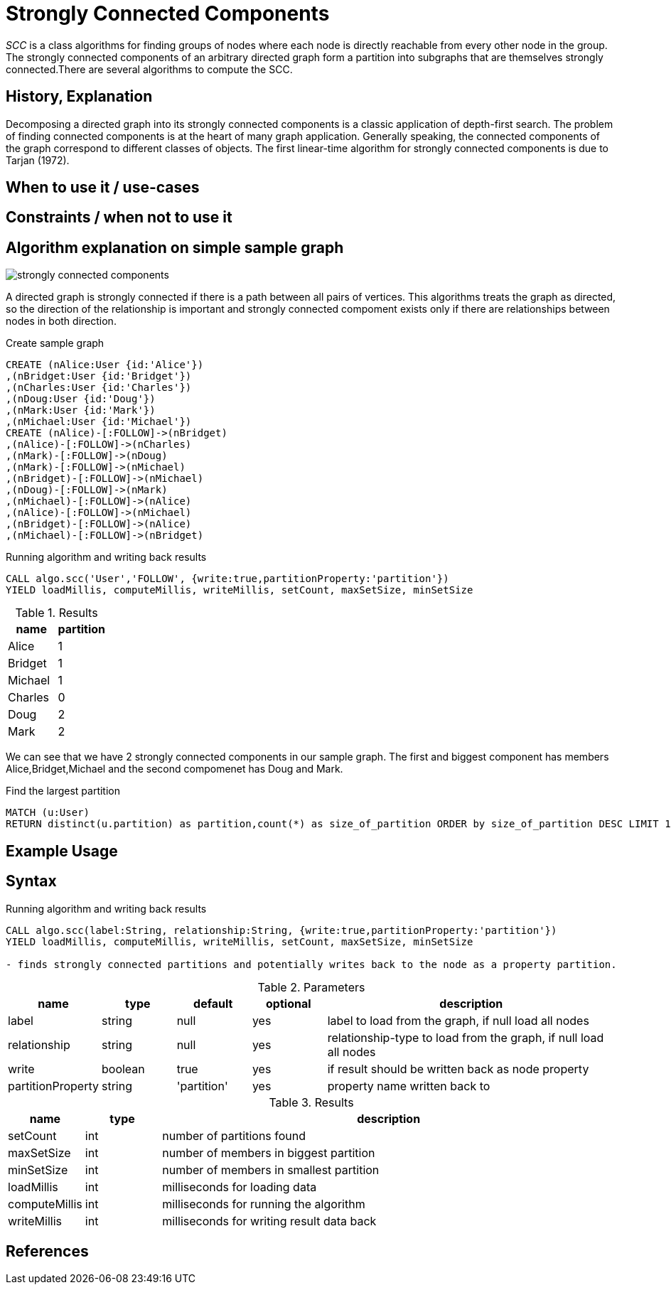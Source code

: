 = Strongly Connected Components

_SCC_ is a class algorithms for finding groups of nodes where each node is directly reachable from every other node in the group. 
The strongly connected components  of an arbitrary directed graph form a partition into subgraphs that are themselves strongly connected.There are several algorithms to compute the SCC.

== History, Explanation

Decomposing a directed graph into its strongly connected components is a classic application of depth-first search. 
The problem of finding connected components is at the heart of many graph application. 
Generally speaking, the connected components of the graph correspond to different classes of objects. 
The first linear-time algorithm for strongly connected components is due to Tarjan (1972).

== When to use it / use-cases

== Constraints / when not to use it

== Algorithm explanation on simple sample graph

image::{img}/strongly_connected_components.png[]

A directed graph is strongly connected if there is a path between all pairs of vertices. 
This algorithms treats the graph as directed, so the direction of the relationship is important and strongly connected compoment exists only if there are relationships between nodes in both direction. 

.Create sample graph
[source,cypher]
----
CREATE (nAlice:User {id:'Alice'})
,(nBridget:User {id:'Bridget'})
,(nCharles:User {id:'Charles'})
,(nDoug:User {id:'Doug'})
,(nMark:User {id:'Mark'})
,(nMichael:User {id:'Michael'})
CREATE (nAlice)-[:FOLLOW]->(nBridget)
,(nAlice)-[:FOLLOW]->(nCharles)
,(nMark)-[:FOLLOW]->(nDoug)
,(nMark)-[:FOLLOW]->(nMichael)
,(nBridget)-[:FOLLOW]->(nMichael)
,(nDoug)-[:FOLLOW]->(nMark)
,(nMichael)-[:FOLLOW]->(nAlice)
,(nAlice)-[:FOLLOW]->(nMichael)
,(nBridget)-[:FOLLOW]->(nAlice)
,(nMichael)-[:FOLLOW]->(nBridget)
----

.Running algorithm and writing back results
[source,cypher]
----
CALL algo.scc('User','FOLLOW', {write:true,partitionProperty:'partition'})
YIELD loadMillis, computeMillis, writeMillis, setCount, maxSetSize, minSetSize
----

.Results
[opts="header",cols="1,1"]
|===
| name | partition
| Alice | 1
| Bridget | 1
| Michael | 1
| Charles | 0
| Doug | 2
| Mark | 2 
|===

We can see that we have 2 strongly connected components in our sample graph. The first and biggest component has members Alice,Bridget,Michael and the second compomenet has Doug and Mark. 

.Find the largest partition
[source,cypher]
----
MATCH (u:User)
RETURN distinct(u.partition) as partition,count(*) as size_of_partition ORDER by size_of_partition DESC LIMIT 1
----
== Example Usage

== Syntax

.Running algorithm and writing back results
[source,cypher]
----
CALL algo.scc(label:String, relationship:String, {write:true,partitionProperty:'partition'}) 
YIELD loadMillis, computeMillis, writeMillis, setCount, maxSetSize, minSetSize

- finds strongly connected partitions and potentially writes back to the node as a property partition. 
----

.Parameters
[opts="header",cols="1,1,1,1,4"]
|===
| name | type | default | optional | description
| label  | string | null | yes | label to load from the graph, if null load all nodes
| relationship | string | null | yes | relationship-type to load from the graph, if null load all nodes
| write | boolean | true | yes | if result should be written back as node property
| partitionProperty | string | 'partition' | yes | property name written back to

|===

.Results
[opts="header",cols="1,1,6"]
|===
| name | type | description
| setCount | int | number of partitions found
| maxSetSize | int | number of members in biggest partition
| minSetSize | int | number of members in smallest partition
| loadMillis | int | milliseconds for loading data
| computeMillis | int | milliseconds for running the algorithm
| writeMillis | int | milliseconds for writing result data back
|===

== References

ifdef::implementation[]
// tag::implementation[]

== Implementation Details

:leveloffset: +1
// copied from: https://github.com/neo4j-contrib/neo4j-graph-algorithms/issues/97

_SCC_ is a class algorithms for finding groups of nodes where each node is directly reachable from every other node in the group. There are several algorithms to compute the SCC. Our current implementation (still in graphtest project) implements _Tarjan's_ SCC algorithm.

## Progress

- [x] implement procedure
- [x] tests
- [x] edge case tests
- [x] simple benchmark 
- [x] benchmark on bigger graphs
- [x] parallelization
- [x] evaluation
- [x] documentation

== Details

=== algo.scc.tarjan

- original *recursive* tarjan implementation
- result is a cluster-id at all nodes
- each cluster is a scc
- Builds sets of node-Ids which represent a strongly connected component
 within the graph. Also calculates minimum and maximum setSize as well
 as the count of distinct sets.

=== algo.scc.tunedTarjan

- also a recursive tarjan implementation
- result is a cluster-id at all nodes
- https://pdfs.semanticscholar.org/61db/6892a92d1d5bdc83e52cc18041613cf895fa.pdf

=== algo.scc.iterative

- *iterative* adaption of tarjan algorithm
- result is a cluster-id at all nodes
- http://code.activestate.com/recipes/578507-strongly-connected-components-of-a-directed-graph/

=== algo.scc.multistep

- parallel scc algorithm
- composition of several scc algorithms (FWBW, coloring, tarjan)
- uses FWBW + coloring to find big scc's
- starts simple tarjan once the cutoff threshold is reached
- http://www.sandia.gov/~srajama/publications/BFS_and_Coloring.pdf


// end::implementation[]
endif::implementation[]
